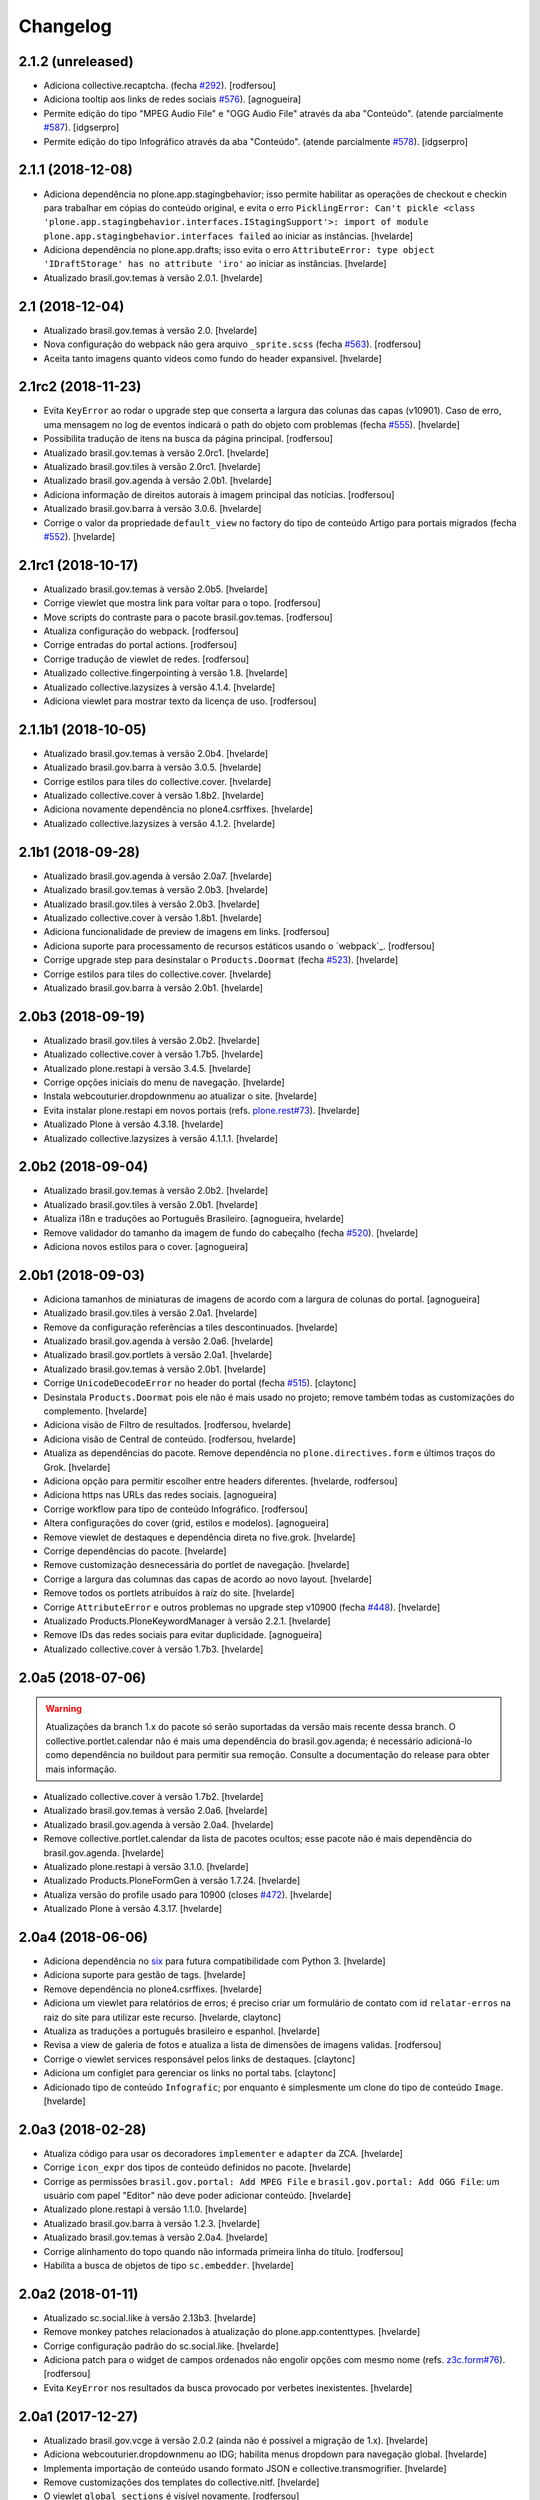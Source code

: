 Changelog
---------

2.1.2 (unreleased)
^^^^^^^^^^^^^^^^^^

- Adiciona collective.recaptcha. (fecha `#292 <https://github.com/plonegovbr/brasil.gov.portal/issues/292>`_).
  [rodfersou]

- Adiciona tooltip aos links de redes sociais `#576 <https://github.com/plonegovbr/brasil.gov.portal/issues/576>`_).
  [agnogueira]

- Permite edição do tipo "MPEG Audio File" e "OGG Audio File" através da aba "Conteúdo". (atende parcialmente `#587 <https://github.com/plonegovbr/brasil.gov.portal/issues/587>`_).
  [idgserpro]

- Permite edição do tipo Infográfico através da aba "Conteúdo". (atende parcialmente `#578 <https://github.com/plonegovbr/brasil.gov.portal/issues/578>`_).
  [idgserpro]


2.1.1 (2018-12-08)
^^^^^^^^^^^^^^^^^^

- Adiciona dependência no plone.app.stagingbehavior;
  isso permite habilitar as operações de checkout e checkin para trabalhar em cópias do conteúdo original,
  e evita o erro ``PicklingError: Can't pickle <class 'plone.app.stagingbehavior.interfaces.IStagingSupport'>: import of module plone.app.stagingbehavior.interfaces failed`` ao iniciar as instâncias.
  [hvelarde]

- Adiciona dependência no plone.app.drafts;
  isso evita o erro ``AttributeError: type object 'IDraftStorage' has no attribute 'iro'`` ao iniciar as instâncias.
  [hvelarde]

- Atualizado brasil.gov.temas à versão 2.0.1.
  [hvelarde]


2.1 (2018-12-04)
^^^^^^^^^^^^^^^^

- Atualizado brasil.gov.temas à versão 2.0.
  [hvelarde]

- Nova configuração do webpack não gera arquivo ``_sprite.scss`` (fecha `#563 <https://github.com/plonegovbr/brasil.gov.portal/issues/563>`_).
  [rodfersou]

- Aceita tanto imagens quanto videos como fundo do header expansivel.
  [hvelarde]


2.1rc2 (2018-11-23)
^^^^^^^^^^^^^^^^^^^

- Evita ``KeyError`` ao rodar o upgrade step que conserta a largura das colunas das capas (v10901).
  Caso de erro, uma mensagem no log de eventos indicará o path do objeto com problemas (fecha `#555 <https://github.com/plonegovbr/brasil.gov.portal/issues/555>`_).
  [hvelarde]

- Possibilita tradução de itens na busca da página principal.
  [rodfersou]

- Atualizado brasil.gov.temas à versão 2.0rc1.
  [hvelarde]

- Atualizado brasil.gov.tiles à versão 2.0rc1.
  [hvelarde]

- Atualizado brasil.gov.agenda à versão 2.0b1.
  [hvelarde]

- Adiciona informação de direitos autorais à imagem principal das notícias.
  [rodfersou]

- Atualizado brasil.gov.barra à versão 3.0.6.
  [hvelarde]

- Corrige o valor da propriedade ``default_view`` no factory do tipo de conteúdo Artigo para portais migrados (fecha `#552 <https://github.com/plonegovbr/brasil.gov.portal/issues/552>`_).
  [hvelarde]


2.1rc1 (2018-10-17)
^^^^^^^^^^^^^^^^^^^^

- Atualizado brasil.gov.temas à versão 2.0b5.
  [hvelarde]

- Corrige viewlet que mostra link para voltar para o topo.
  [rodfersou]

- Move scripts do contraste para o pacote brasil.gov.temas.
  [rodfersou]

- Atualiza configuração do webpack.
  [rodfersou]

- Corrige entradas do portal actions.
  [rodfersou]

- Corrige tradução de viewlet de redes.
  [rodfersou]

- Atualizado collective.fingerpointing à versão 1.8.
  [hvelarde]

- Atualizado collective.lazysizes à versão 4.1.4.
  [hvelarde]

- Adiciona viewlet para mostrar texto da licença de uso.
  [rodfersou]


2.1.1b1 (2018-10-05)
^^^^^^^^^^^^^^^^^^^^

- Atualizado brasil.gov.temas à versão 2.0b4.
  [hvelarde]

- Atualizado brasil.gov.barra à versão 3.0.5.
  [hvelarde]

- Corrige estilos para tiles do collective.cover.
  [hvelarde]

- Atualizado collective.cover à versão 1.8b2.
  [hvelarde]

- Adiciona novamente dependência no plone4.csrffixes.
  [hvelarde]

- Atualizado collective.lazysizes à versão 4.1.2.
  [hvelarde]


2.1b1 (2018-09-28)
^^^^^^^^^^^^^^^^^^

- Atualizado brasil.gov.agenda à versão 2.0a7.
  [hvelarde]

- Atualizado brasil.gov.temas à versão 2.0b3.
  [hvelarde]

- Atualizado brasil.gov.tiles à versão 2.0b3.
  [hvelarde]

- Atualizado collective.cover à versão 1.8b1.
  [hvelarde]

- Adiciona funcionalidade de preview de imagens em links.
  [rodfersou]

- Adiciona suporte para processamento de recursos estáticos usando o `webpack`_.
  [rodfersou]

- Corrige upgrade step para desinstalar o ``Products.Doormat`` (fecha `#523 <https://github.com/plonegovbr/brasil.gov.portal/issues/523>`_).
  [hvelarde]

- Corrige estilos para tiles do collective.cover.
  [hvelarde]

- Atualizado brasil.gov.barra à versão 2.0b1.
  [hvelarde]


2.0b3 (2018-09-19)
^^^^^^^^^^^^^^^^^^

- Atualizado brasil.gov.tiles à versão 2.0b2.
  [hvelarde]

- Atualizado collective.cover à versão 1.7b5.
  [hvelarde]

- Atualizado plone.restapi à versão 3.4.5.
  [hvelarde]

- Corrige opções iniciais do menu de navegação.
  [hvelarde]

- Instala webcouturier.dropdownmenu ao atualizar o site.
  [hvelarde]

- Evita instalar plone.restapi em novos portais (refs. `plone.rest#73 <https://github.com/plone/plone.rest/issues/73>`_).
  [hvelarde]

- Atualizado Plone à versão 4.3.18.
  [hvelarde]

- Atualizado collective.lazysizes à versão 4.1.1.1.
  [hvelarde]


2.0b2 (2018-09-04)
^^^^^^^^^^^^^^^^^^

- Atualizado brasil.gov.temas à versão 2.0b2.
  [hvelarde]

- Atualizado brasil.gov.tiles à versão 2.0b1.
  [hvelarde]

- Atualiza i18n e traduções ao Português Brasileiro.
  [agnogueira, hvelarde]

- Remove validador do tamanho da imagem de fundo do cabeçalho (fecha `#520 <https://github.com/plonegovbr/brasil.gov.portal/issues/520>`_).
  [hvelarde]

- Adiciona novos estilos para o cover.
  [agnogueira]


2.0b1 (2018-09-03)
^^^^^^^^^^^^^^^^^^
- Adiciona tamanhos de miniaturas de imagens de acordo com a largura de colunas do portal.
  [agnogueira]

- Atualizado brasil.gov.tiles à versão 2.0a1.
  [hvelarde]

- Remove da configuração referências a tiles descontinuados.
  [hvelarde]

- Atualizado brasil.gov.agenda à versão 2.0a6.
  [hvelarde]

- Atualizado brasil.gov.portlets à versão 2.0a1.
  [hvelarde]

- Atualizado brasil.gov.temas à versão 2.0b1.
  [hvelarde]

- Corrige ``UnicodeDecodeError`` no header do portal (fecha `#515 <https://github.com/plonegovbr/brasil.gov.portal/issues/515>`_).
  [claytonc]

- Desinstala ``Products.Doormat`` pois ele não é mais usado no projeto;
  remove também todas as customizações do complemento.
  [hvelarde]

- Adiciona visäo de Filtro de resultados.
  [rodfersou, hvelarde]

- Adiciona visão de Central de conteúdo.
  [rodfersou, hvelarde]

- Atualiza as dependências do pacote.
  Remove dependência no ``plone.directives.form`` e últimos traços do Grok.
  [hvelarde]

- Adiciona opção para permitir escolher entre headers diferentes.
  [hvelarde, rodfersou]

- Adiciona https nas URLs das redes sociais.
  [agnogueira]

- Corrige workflow para tipo de conteúdo Infográfico.
  [rodfersou]

- Altera configurações do cover (grid, estilos e modelos).
  [agnogueira]

- Remove viewlet de destaques e dependência direta no five.grok.
  [hvelarde]

- Corrige dependências do pacote.
  [hvelarde]

- Remove customização desnecessária do portlet de navegação.
  [hvelarde]

- Corrige a largura das columnas das capas de acordo ao novo layout.
  [hvelarde]

- Remove todos os portlets atribuídos à raíz do site.
  [hvelarde]

- Corrige ``AttributeError`` e outros problemas no upgrade step v10900 (fecha `#448 <https://github.com/plonegovbr/brasil.gov.portal/issues/448>`_).
  [hvelarde]

- Atualizado Products.PloneKeywordManager à versão 2.2.1.
  [hvelarde]

- Remove IDs das redes sociais para evitar duplicidade.
  [agnogueira]

- Atualizado collective.cover à versão 1.7b3.
  [hvelarde]


2.0a5 (2018-07-06)
^^^^^^^^^^^^^^^^^^

.. Warning::
    Atualizações da branch 1.x do pacote só serão suportadas da versão mais recente dessa branch.
    O collective.portlet.calendar não é mais uma dependência do brasil.gov.agenda;
    é necessário adicioná-lo como dependência no buildout para permitir sua remoção.
    Consulte a documentação do release para obter mais informação.

- Atualizado collective.cover à versão 1.7b2.
  [hvelarde]

- Atualizado brasil.gov.temas à versão 2.0a6.
  [hvelarde]

- Atualizado brasil.gov.agenda à versão 2.0a4.
  [hvelarde]

- Remove collective.portlet.calendar da lista de pacotes ocultos;
  esse pacote não é mais dependência do brasil.gov.agenda.
  [hvelarde]

- Atualizado plone.restapi à versão 3.1.0.
  [hvelarde]

- Atualizado Products.PloneFormGen à versão 1.7.24.
  [hvelarde]

- Atualiza versão do profile usado para 10900 (closes `#472 <https://github.com/plonegovbr/brasil.gov.portal/issues/472>`_).
  [hvelarde]

- Atualizado Plone à versão 4.3.17.
  [hvelarde]


2.0a4 (2018-06-06)
^^^^^^^^^^^^^^^^^^

- Adiciona dependência no `six <https://pypi.org/project/six/>`_ para futura compatibilidade com Python 3.
  [hvelarde]

- Adiciona suporte para gestão de tags.
  [hvelarde]

- Remove dependência no plone4.csrffixes.
  [hvelarde]

- Adiciona um viewlet para relatórios de erros;
  é preciso criar um formulário de contato com id ``relatar-erros`` na raiz do site para utilizar este recurso.
  [hvelarde, claytonc]

- Atualiza as traduções a português brasileiro e espanhol.
  [hvelarde]

- Revisa a view de galeria de fotos e atualiza a lista de dimensões de imagens validas.
  [rodfersou]

- Corrige o viewlet services responsável pelos links de destaques.
  [claytonc]

- Adiciona um configlet para gerenciar os links no portal tabs.
  [claytonc]

- Adicionado tipo de conteúdo ``Infografic``;
  por enquanto é simplesmente um clone do tipo de conteúdo ``Image``.
  [hvelarde]


2.0a3 (2018-02-28)
^^^^^^^^^^^^^^^^^^

- Atualiza código para usar os decoradores ``implementer`` e ``adapter`` da ZCA.
  [hvelarde]

- Corrige ``icon_expr`` dos tipos de conteúdo definidos no pacote.
  [hvelarde]

- Corrige as permissões ``brasil.gov.portal: Add MPEG File`` e ``brasil.gov.portal: Add OGG File``:
  um usuário com papel "Editor" não deve poder adicionar conteúdo.
  [hvelarde]

- Atualizado plone.restapi à versão 1.1.0.
  [hvelarde]

- Atualizado brasil.gov.barra à versão 1.2.3.
  [hvelarde]

- Atualizado brasil.gov.temas à versão 2.0a4.
  [hvelarde]

- Corrige alinhamento do topo quando não informada primeira linha do título.
  [rodfersou]

- Habilita a busca de objetos de tipo ``sc.embedder``.
  [hvelarde]

2.0a2 (2018-01-11)
^^^^^^^^^^^^^^^^^^

- Atualizado sc.social.like à versão 2.13b3.
  [hvelarde]

- Remove monkey patches relacionados à atualização do plone.app.contenttypes.
  [hvelarde]

- Corrige configuração padrão do sc.social.like.
  [hvelarde]

- Adiciona patch para o widget de campos ordenados não engolir opções com mesmo nome (refs. `z3c.form#76 <https://github.com/zopefoundation/z3c.form/pull/76>`_).
  [rodfersou]

- Evita ``KeyError`` nos resultados da busca provocado por verbetes inexistentes.
  [hvelarde]


2.0a1 (2017-12-27)
^^^^^^^^^^^^^^^^^^

- Atualizado brasil.gov.vcge à versão 2.0.2 (ainda não é possível a migração de 1.x).
  [hvelarde]

- Adiciona webcouturier.dropdownmenu ao IDG;
  habilita menus dropdown para navegação global.
  [hvelarde]

- Implementa importação de conteúdo usando formato JSON e collective.transmogrifier.
  [hvelarde]

- Remove customizações dos templates do collective.nitf.
  [hvelarde]

- O viewlet ``global_sections`` é visível novamente.
  [rodfersou]

- Move estilos para o pacote brasil.gov.temas.
  [rodfersou]

- Remove criação de estrutura e conteúdo iniciais.
  [hvelarde]

- Remove dependência no collective.z3cform.widgets.
  [hvelarde]

- Removidos upgrade steps anteriores a v10803.
  [hvelarde]
